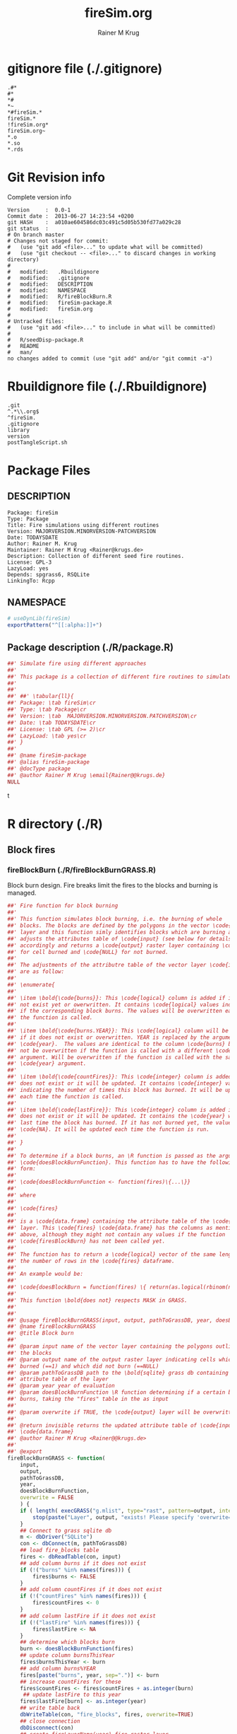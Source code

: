 # -*- org-babel-tangled-file: t; org-babel-tangle-run-postTangleScript: t; -*-

#+TITLE:     fireSim.org
#+AUTHOR:    Rainer M Krug
#+EMAIL:     Rainer@krugs.de
#+DESCRIPTION: R Package Development Helpers
#+KEYWORDS: 

:CONFIG:
#+LANGUAGE:  en
#+OPTIONS:   H:3 num:t toc:t \n:nil @:t ::t |:t ^:t -:t f:t *:t <:t
#+OPTIONS:   TeX:t LaTeX:nil skip:nil d:nil todo:t pri:nil tags:not-in-toc
#+INFOJS_OPT: view:nil toc:nil ltoc:t mouse:underline buttons:0 path:http://orgmode.org/org-info.js
#+EXPORT_SELECT_TAGS: export
#+EXPORT_EXCLUDE_TAGS: noexport
#+LINK_UP:   
#+LINK_HOME: 

#+TODO: TODO OPTIMIZE TOGET COMPLETE WAIT VERIFY CHECK CODE DOCUMENTATION | DONE RECEIVED CANCELD 

#+STARTUP: indent hidestars nohideblocks
#+DRAWERS: HIDDEN PROPERTIES STATE CONFIG BABEL OUTPUT LATEXHEADER HTMLHEADER
#+STARTUP: nohidestars hideblocks
:END:
:HTMLHEADER:
#+begin_html
  <div id="subtitle" style="float: center; text-align: center;">
  <p>
Org-babel support for building 
  <a href="http://www.r-project.org/">R</a> packages
  </p>
  <p>
  <a href="http://www.r-project.org/">
  <img src="http://www.r-project.org/Rlogo.jpg"/>
  </a>
  </p>
  </div>
#+end_html
:END:
:LATEXHEADER:
#+LATEX_HEADER: \usepackage{rotfloat}
#+LATEX_HEADER: \definecolor{light-gray}{gray}{0.9}
#+LATEX_HEADER: \lstset{%
#+LATEX_HEADER:     basicstyle=\ttfamily\footnotesize,       % the font that is used for the code
#+LATEX_HEADER:     tabsize=4,                       % sets default tabsize to 4 spaces
#+LATEX_HEADER:     numbers=left,                    % where to put the line numbers
#+LATEX_HEADER:     numberstyle=\tiny,               % line number font size
#+LATEX_HEADER:     stepnumber=0,                    % step between two line numbers
#+LATEX_HEADER:     breaklines=true,                 %!! don't break long lines of code
#+LATEX_HEADER:     showtabs=false,                  % show tabs within strings adding particular underscores
#+LATEX_HEADER:     showspaces=false,                % show spaces adding particular underscores
#+LATEX_HEADER:     showstringspaces=false,          % underline spaces within strings
#+LATEX_HEADER:     keywordstyle=\color{blue},
#+LATEX_HEADER:     identifierstyle=\color{black},
#+LATEX_HEADER:     stringstyle=\color{green},
#+LATEX_HEADER:     commentstyle=\color{red},
#+LATEX_HEADER:     backgroundcolor=\color{light-gray},   % sets the background color
#+LATEX_HEADER:     columns=fullflexible,  
#+LATEX_HEADER:     basewidth={0.5em,0.4em}, 
#+LATEX_HEADER:     captionpos=b,                    % sets the caption position to `bottom'
#+LATEX_HEADER:     extendedchars=false              %!?? workaround for when the listed file is in UTF-8
#+LATEX_HEADER: }
:END:
:BABEL:
#+PROPERTY: exports code
#+PROPERTY: comments yes
#+PROPERTY: padline no
#+PROPERTY: var MAJORVERSION=0
#+PROPERTY: var+ MINORVERSION=0
#+PROPERTY: var+ PATCHVERSION=1
#+PROPERTY: var+ GITHASH="testhash" 
#+PROPERTY: var+ GITCOMMITDATE="testdate"
:END:

* Internal configurations                      :noexport:
** Evaluate to run post tangle script
#+begin_src emacs-lisp :results silent :tangle no :exports none
  (add-hook 'org-babel-post-tangle-hook
            (
             lambda () 
                    (call-process-shell-command "./postTangleScript.sh" nil 0 nil)
  ;;              (async-shell-command "./postTangleScript.sh")
  ;;              (ess-load-file (save-window-excursion (replace-regexp-in-string ".org" ".R" buffer-file-name)))))
  ;;              (ess-load-file "nsa.R")))
  ;;              (ess-load-file "spreadSim.R")
                    )
            )
#+end_src

** Post tangle script
#+begin_src sh :results output :tangle ./postTangleScript.sh :var VER=(vc-working-revision (buffer-file-name)) :var STATE=(vc-state (or (buffer-file-name) org-current-export-file))
sed -i '' s/MAJORVERSION/$MAJORVERSION/ ./DESCRIPTION
sed -i '' s/MINORVERSION/$MINORVERSION/ ./DESCRIPTION
sed -i '' s/PATCHVERSION/$PATCHVERSION/ ./DESCRIPTION
sed -i '' s/TODAYSDATE/`date +%Y-%m-%d_%H-%M`/ ./DESCRIPTION

sed -i '' s/MAJORVERSION/$MAJORVERSION/ ./fireSim-package.R
sed -i '' s/MINORVERSION/$MINORVERSION/ ./fireSim-package.R
sed -i '' s/PATCHVERSION/$PATCHVERSION/ ./fireSim-package.R
sed -i '' s/TODAYSDATE/`date +%Y-%m-%d_%H-%M`/ ./fireSim-package.R

Rscript -e "library(roxygen2);roxygenize('.', copy.package=FALSE, unlink.target=FALSE)"
rm -f ./postTangleScript.sh
#+end_src

#+results:


* gitignore file (./.gitignore)
:PROPERTIES:
:tangle: ./.gitignore
:comments: no
:no-expand: TRUE
:shebang:
:padline: no
:END: 
#+begin_src gitignore
.#*
#*
,*#
,*~
,*#fireSim.*
fireSim.*
!fireSim.org*
fireSim.org~
,*.o
,*.so
,*.rds                                                                                                                                                                                                                                                                                                                                                                                                     
#+end_src

* Git Revision info
Complete version info
#+begin_src sh :exports results :results output replace 
  echo "Version     : " $MAJORVERSION.$MINORVERSION-$PATCHVERSION
  echo "Commit date : " `git show -s --format="%ci" HEAD`
  echo "git HASH    : " `git rev-parse HEAD`
  echo "git status  : "
  git status
#+end_src

#+RESULTS:
#+begin_example
Version     :  0.0-1
Commit date :  2013-06-27 14:23:54 +0200
git HASH    :  a010ae604586dc03c491c5d05b530fd77a029c28
git status  : 
# On branch master
# Changes not staged for commit:
#   (use "git add <file>..." to update what will be committed)
#   (use "git checkout -- <file>..." to discard changes in working directory)
#
#	modified:   .Rbuildignore
#	modified:   .gitignore
#	modified:   DESCRIPTION
#	modified:   NAMESPACE
#	modified:   R/fireBlockBurn.R
#	modified:   fireSim-package.R
#	modified:   fireSim.org
#
# Untracked files:
#   (use "git add <file>..." to include in what will be committed)
#
#	R/seedDisp-package.R
#	README
#	man/
no changes added to commit (use "git add" and/or "git commit -a")
#+end_example



* Rbuildignore file (./.Rbuildignore)
:PROPERTIES:
:tangle: ./.Rbuildignore
:comments: no
:no-expand: TRUE
:shebang:
:padline: no
:END: 
#+begin_src fundamental
.git  
^.*\\.org$
^fireSim.
.gitignore
library
version
postTangleScript.sh
#+end_src



* Package Files
** DESCRIPTION
:PROPERTIES:
:tangle:   ./DESCRIPTION
:padline: no 
:no-expand: TRUE
:comments: no
:END:
#+begin_src fundamental
Package: fireSim
Type: Package
Title: Fire simulations using different routines
Version: MAJORVERSION.MINORVERSION-PATCHVERSION
Date: TODAYSDATE
Author: Rainer M. Krug
Maintainer: Rainer M Krug <Rainer@krugs.de>
Description: Collection of different seed fire routines.
License: GPL-3
LazyLoad: yes
Depends: spgrass6, RSQLite
LinkingTo: Rcpp  
#+end_src

** NAMESPACE
:PROPERTIES:
:tangle:   ./NAMESPACE
:padline: no 
:no-expand: TRUE
:comments: no
:END:
#+begin_src R
  # useDynLib(fireSim)
  exportPattern("^[[:alpha:]]+")
#+end_src

#+results:

** Package description (./R/package.R)
:PROPERTIES:
:tangle:   ./R/package.R
:eval: nil
:no-expand: TRUE
:comments: no
:END:
#+begin_src R 
##' Simulate fire using different approaches
##'
##' This package is a collection of different fire routines to simulate fire spread
##'
##' 
##' ##' \tabular{ll}{
##' Package: \tab fireSim\cr
##' Type: \tab Package\cr
##' Version: \tab  MAJORVERSION.MINORVERSION.PATCHVERSION\cr
##' Date: \tab TODAYSDATE\cr
##' License: \tab GPL (>= 2)\cr
##' LazyLoad: \tab yes\cr
##' }
##'
##' @name fireSim-package
##' @alias fireSim-package
##' @docType package
##' @author Rainer M Krug \email{Rainer@@krugs.de}
NULL
#+end_src

t
* R directory (./R)
** Block fires
*** fireBlockBurn (./R/fireBlockBurnGRASS.R)
:PROPERTIES:
:tangle:   ./R/fireBlockBurnGRASS.R
:no-expand: TRUE
:comments: yes
:END:
Block burn design. Fire breaks limit the fires to the blocks and burning is managed.
#+begin_src R 
##' Fire function for block burning
##'
##' This function simulates block burning, i.e. the burning of whole
##' blocks. The blocks are defined by the polygons in the vector \code{input}
##' layer and this function simly identifies blocks which are burning and
##' adjusts the attributes table of \code{input} (see below for details)
##' accordingly and returns a \code{output} raster layer containing \code{1}
##' for cell burned and \code{NULL} for not burned.
##' 
##' The adjustments of the attributre table of the vector layer \code{input}
##' are as follow:
##' 
##' \enumerate{
##' 
##' \item \bold{\code{burns}}: This \code{logical} column is added if it does
##' not exist yet or owerwritten. It contains \code{logical} values indicating
##' if the corresponding block burns. The values will be overwritten each time
##' the function is called.
##' 
##' \item \bold{\code{burns.YEAR}}: This \code{logical} column will be added
##' if it does not exist or overwritten. YEAR is replaced by the argument
##' \code{year}.  The values are identical to the column \code{burns} but will
##' not be overwritten if the function is called with a different \code{year}
##' argument. Will be overwritten if the function is called with the same
##' \code{year} argument.
##' 
##' \item \bold{\code{countFires}}: This \code{integer} column is added if it
##' does not exist or it will be updated. It contains \code{integer} values
##' indicating the number of times this block has burned. It will be updated
##' each time the function is called.
##' 
##' \item \bold{\code{lastFire}}: This \code{integer} column is added if it
##' does not exist or it will be updated. It contains the \code{year} when the
##' last time the block has burned. If it has not burned yet, the value is
##' \code{NA}. It will be updated each time the function is run.
##' 
##' }
##' 
##' To determine if a block burns, an \R function is passed as the argument
##' \code{doesBlockBurnFunction}. This function has to have the following
##' form:
##'
##' \code{doesBlockBurnFunction <- function(fires)\{...\}}
##'
##' where
##'
##' \code{fires}
##' 
##' is a \code{data.frame} containing the attribute table of the \code{input}
##' layer. This \code{fires} \code{data.frame} has the columns as mentioned
##' above, although they might not contain any values if the function
##' \code{firesBlockBurn} has not been called yet.
##' 
##' The function has to return a \code{logical} vector of the same length as
##' the number of rows in the \code{fires} dataframe.
##'
##' An example would be:
##'
##' \code{doesBlockBurn = function(fires) \{ return(as.logical(rbinom(n=nrow(fires), size=1, 0.5))) \}}
##' 
##' This function \bold{does not} respects MASK in GRASS.
##'  
##' 
##' @usage fireBlockBurnGRASS(input, output, pathToGrassDB, year, doesBlockBurnFunction, overwrite = FALSE)
##' @name fireBlockBurnGRASS
##' @title Block burn
##' 
##' @param input name of the vector layer containing the polygons outlining
##' the blocks
##' @param output name of the output raster layer indicating cells which
##' burned (==1) and which did not burn (==NULL)
##' @param pathToGrassDB path to the \bold{sqlite} grass db containing the
##' attribute table of the layer
##' @param year year of evaluation
##' @param doesBlockBurnFunction \R function determining if a certain block
##' burns, taking the "fires" table in the as input
##'
##' @param overwrite if TRUE, the \code{output} layer will be overwritten if it exists 
##' 
##' @return invisible returns the updated attribute table of \code{input} as
##' \code{data.frame}
##' @author Rainer M Krug <Rainer@@krugs.de>
##'
##' @export
fireBlockBurnGRASS <- function(
    input,
    output,
    pathToGrassDB,
    year,
    doesBlockBurnFunction,
    overwrite = FALSE
    ) {
    if ( length( execGRASS("g.mlist", type="rast", pattern=output, intern=TRUE) ) & !overwrite ) {
        stop(paste("Layer", output, "exists! Please specify 'overwrite=TRUE' or use different output name!"))
    } 
    ## Connect to grass sqlite db
    m <- dbDriver("SQLite")
    con <- dbConnect(m, pathToGrassDB)
    ## load fire_blocks table
    fires <- dbReadTable(con, input)
    ## add column burns if it does not exist
    if (!("burns" %in% names(fires))) {
        fires$burns <- FALSE
    }
    ## add column countFires if it does not exist
    if (!("countFires" %in% names(fires))) {
        fires$countFires <- 0
    }
    ## add column lastFire if it does not exist
    if (!("lastFire" %in% names(fires))) {
        fires$lastFire <- NA
    }
    ## determine which blocks burn
    burn <- doesBlockBurnFunction(fires)
    ## update column burnsThisYear
    fires$burnsThisYear <- burn
    ## add column burns%YEAR
    fires[paste("burns", year, sep=".")] <- burn
    ## increase countFires for these
    fires$countFires <- fires$countFires + as.integer(burn)
     ## update lastFire to this year
    fires$lastFire[burn] <- as.integer(year)
    ## write table back
    dbWriteTable(con, "fire_blocks", fires, overwrite=TRUE)
    ## close connection
    dbDisconnect(con)
    ## create fireLayerName(year) fire raster layer
    execGRASS(
        "v.to.rast",
        input = input,
        output = output,
        use = "attr",
        attrcolumn = "burnsThisYear",
        flags = c("overwrite")
        )
    ## set "no fire in cell" to null()
    execGRASS(
        "r.mapcalc",
        expression = paste(
            output, 
            " = ",
            "if(", output, ", 1, null())"
            ),
        flags = "overwrite"
        )
    invisible(fires)
}
#+end_src


* src directory (./src)

* TODO Tests
* TODO Vignette
* TODO Examples
* package management                                               :noexport:
** build package
#+begin_src sh :results output
R CMD bUild ./
#+End_src


** check package
#+begin_src sh :results output 
  R CMD check fireSim_0.0-1.tar.gz
#+end_src


** INSTALL package
#+begin_src sh :results output :var rckopts="--library=./Rlib"
  R CMD INSTALL $rckopts pkg
#+end_src

** load library
#+begin_src R :session :results output :var libname=(file-name-directory buffer-file-name)
## customize the next line as needed: 
.libPaths(new = file.path(getwd(),"Rlib") )
require( basename(libname), character.only=TRUE)
#+end_src

** grep require( 

- if you keep all your source code in this =.org= document, then you do not
  need to do this - instead just type =C-s require(=
- list package dependencies that might need to be dealt with

#+begin_src sh :results output
grep 'require(' R/*
#+end_src

#+RESULTS:


* Package structure and src languages                              :noexport:

- The top level directory may contain these files (and others):

| filename    | filetype      |
|-------------+---------------|
| INDEX       | text          |
| NAMESPACE   | R-like script |
| configure   | Bourne shell  |
| cleanup     | Bourne shell  |
| LICENSE     | text          |
| LICENCE     | text          |
| COPYING     | text          |
| NEWS        | text          |
| DESCRIPTION | [[http://www.debian.org/doc/debian-policy/ch-controlfields.html][DCF]]           |
|-------------+---------------|


 
   and subdirectories
| direname | types of files                                   |
|----------+--------------------------------------------------|
| R        | R                                                |
| data     | various                                          |
| demo     | R                                                |
| exec     | various                                          |
| inst     | various                                          |
| man      | Rd                                               |
| po       | poEdit                                           |
| src      | .c, .cc or .cpp, .f, .f90, .f95, .m, .mm, .M, .h |
| tests    | R, Rout                                          |
|----------+--------------------------------------------------|
|          |                                                  |
   
 [[info:emacs#Specifying%20File%20Variables][info:emacs#Specifying File Variables]]
